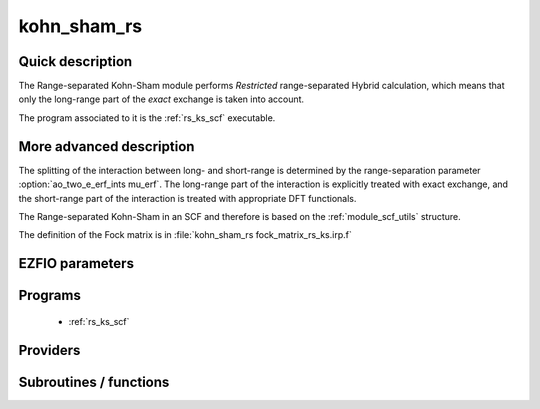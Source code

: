 .. _module_kohn_sham_rs: 
 
.. program:: kohn_sham_rs 
 
.. default-role:: option 
 
============
kohn_sham_rs
============


Quick description
-----------------

The Range-separated Kohn-Sham module performs *Restricted* range-separated Hybrid calculation, 
which means that only the long-range part of the *exact* exchange is taken into account. 

The program associated to it is the :ref:`rs_ks_scf` executable. 

.. seealso:: 
 
     The documentation of the :ref:`module_dft_keywords` module for the various keywords 
     such as the exchange/correlation functionals or the range-separation parameter. 


.. seealso:: 
   To see the keywords/options associated to the |SCF| algorithm itself,  
   see the documentation of the :ref:`module_scf_utils` module. 


More advanced description
-------------------------

The splitting of the interaction between long- and short-range is determined by the range-separation parameter :option:`ao_two_e_erf_ints mu_erf`. The long-range part of the interaction is explicitly treated with exact exchange, and the short-range part of the interaction is treated with appropriate DFT functionals.

The Range-separated Kohn-Sham in an SCF and therefore is based on the :ref:`module_scf_utils` structure.

The definition of the Fock matrix is in :file:`kohn_sham_rs fock_matrix_rs_ks.irp.f`


.. seealso:: 
   For a more detailed description of the |SCF| structure, 
   see the documentation of the :ref:`module_scf_utils` module. 


 
 
 
EZFIO parameters 
---------------- 
 
.. option:: energy
 
    Energy range separated hybrid
 
 
 
Programs 
-------- 
 
 * :ref:`rs_ks_scf` 
 
Providers 
--------- 
 
.. c:var:: ao_potential_alpha_xc


    File : :file:`pot_functionals.irp.f`

    .. code:: fortran

        double precision, allocatable	:: ao_potential_alpha_xc	(ao_num,ao_num)
        double precision, allocatable	:: ao_potential_beta_xc	(ao_num,ao_num)



    Needs:

    .. hlist::
       :columns: 3

       * :c:data:`ao_num`
       * :c:data:`potential_c_alpha_ao`
       * :c:data:`potential_x_alpha_ao`
       * :c:data:`potential_xc_alpha_ao`
       * :c:data:`same_xc_func`

    Needed by:

    .. hlist::
       :columns: 3

       * :c:data:`fock_matrix_ao_alpha`
       * :c:data:`rs_ks_energy`

 
.. c:var:: ao_potential_beta_xc


    File : :file:`pot_functionals.irp.f`

    .. code:: fortran

        double precision, allocatable	:: ao_potential_alpha_xc	(ao_num,ao_num)
        double precision, allocatable	:: ao_potential_beta_xc	(ao_num,ao_num)



    Needs:

    .. hlist::
       :columns: 3

       * :c:data:`ao_num`
       * :c:data:`potential_c_alpha_ao`
       * :c:data:`potential_x_alpha_ao`
       * :c:data:`potential_xc_alpha_ao`
       * :c:data:`same_xc_func`

    Needed by:

    .. hlist::
       :columns: 3

       * :c:data:`fock_matrix_ao_alpha`
       * :c:data:`rs_ks_energy`

 
.. c:var:: e_correlation_dft


    File : :file:`pot_functionals.irp.f`

    .. code:: fortran

        double precision	:: e_correlation_dft	



    Needs:

    .. hlist::
       :columns: 3

       * :c:data:`energy_c`

    Needed by:

    .. hlist::
       :columns: 3

       * :c:data:`extra_e_contrib_density`
       * :c:data:`rs_ks_energy`

 
.. c:var:: e_exchange_dft


    File : :file:`pot_functionals.irp.f`

    .. code:: fortran

        double precision	:: e_exchange_dft	



    Needs:

    .. hlist::
       :columns: 3

       * :c:data:`energy_x`

    Needed by:

    .. hlist::
       :columns: 3

       * :c:data:`extra_e_contrib_density`
       * :c:data:`rs_ks_energy`

 
.. c:var:: fock_matrix_alpha_no_xc_ao


    File : :file:`fock_matrix_rs_ks.irp.f`

    .. code:: fortran

        double precision, allocatable	:: fock_matrix_alpha_no_xc_ao	(ao_num,ao_num)
        double precision, allocatable	:: fock_matrix_beta_no_xc_ao	(ao_num,ao_num)


    Mono electronic an Coulomb matrix in ao basis set

    Needs:

    .. hlist::
       :columns: 3

       * :c:data:`ao_num`
       * :c:data:`ao_one_e_integrals`
       * :c:data:`ao_two_e_integral_alpha`

    Needed by:

    .. hlist::
       :columns: 3

       * :c:data:`fock_matrix_ao_alpha`

 
.. c:var:: fock_matrix_beta_no_xc_ao


    File : :file:`fock_matrix_rs_ks.irp.f`

    .. code:: fortran

        double precision, allocatable	:: fock_matrix_alpha_no_xc_ao	(ao_num,ao_num)
        double precision, allocatable	:: fock_matrix_beta_no_xc_ao	(ao_num,ao_num)


    Mono electronic an Coulomb matrix in ao basis set

    Needs:

    .. hlist::
       :columns: 3

       * :c:data:`ao_num`
       * :c:data:`ao_one_e_integrals`
       * :c:data:`ao_two_e_integral_alpha`

    Needed by:

    .. hlist::
       :columns: 3

       * :c:data:`fock_matrix_ao_alpha`

 
.. c:var:: fock_matrix_energy


    File : :file:`rs_ks_energy.irp.f`

    .. code:: fortran

        double precision	:: rs_ks_energy	
        double precision	:: two_e_energy	
        double precision	:: one_e_energy	
        double precision	:: fock_matrix_energy	
        double precision	:: trace_potential_xc	


    Range-separated Kohn-Sham energy containing the nuclear repulsion energy, and the various components of this quantity.

    Needs:

    .. hlist::
       :columns: 3

       * :c:data:`ao_num`
       * :c:data:`ao_one_e_integrals`
       * :c:data:`ao_potential_alpha_xc`
       * :c:data:`ao_two_e_integral_alpha`
       * :c:data:`e_correlation_dft`
       * :c:data:`e_exchange_dft`
       * :c:data:`fock_matrix_ao_alpha`
       * :c:data:`nuclear_repulsion`
       * :c:data:`scf_density_matrix_ao_alpha`
       * :c:data:`scf_density_matrix_ao_beta`

    Needed by:

    .. hlist::
       :columns: 3

       * :c:data:`extra_e_contrib_density`

 
.. c:var:: one_e_energy


    File : :file:`rs_ks_energy.irp.f`

    .. code:: fortran

        double precision	:: rs_ks_energy	
        double precision	:: two_e_energy	
        double precision	:: one_e_energy	
        double precision	:: fock_matrix_energy	
        double precision	:: trace_potential_xc	


    Range-separated Kohn-Sham energy containing the nuclear repulsion energy, and the various components of this quantity.

    Needs:

    .. hlist::
       :columns: 3

       * :c:data:`ao_num`
       * :c:data:`ao_one_e_integrals`
       * :c:data:`ao_potential_alpha_xc`
       * :c:data:`ao_two_e_integral_alpha`
       * :c:data:`e_correlation_dft`
       * :c:data:`e_exchange_dft`
       * :c:data:`fock_matrix_ao_alpha`
       * :c:data:`nuclear_repulsion`
       * :c:data:`scf_density_matrix_ao_alpha`
       * :c:data:`scf_density_matrix_ao_beta`

    Needed by:

    .. hlist::
       :columns: 3

       * :c:data:`extra_e_contrib_density`

 
.. c:var:: rs_ks_energy


    File : :file:`rs_ks_energy.irp.f`

    .. code:: fortran

        double precision	:: rs_ks_energy	
        double precision	:: two_e_energy	
        double precision	:: one_e_energy	
        double precision	:: fock_matrix_energy	
        double precision	:: trace_potential_xc	


    Range-separated Kohn-Sham energy containing the nuclear repulsion energy, and the various components of this quantity.

    Needs:

    .. hlist::
       :columns: 3

       * :c:data:`ao_num`
       * :c:data:`ao_one_e_integrals`
       * :c:data:`ao_potential_alpha_xc`
       * :c:data:`ao_two_e_integral_alpha`
       * :c:data:`e_correlation_dft`
       * :c:data:`e_exchange_dft`
       * :c:data:`fock_matrix_ao_alpha`
       * :c:data:`nuclear_repulsion`
       * :c:data:`scf_density_matrix_ao_alpha`
       * :c:data:`scf_density_matrix_ao_beta`

    Needed by:

    .. hlist::
       :columns: 3

       * :c:data:`extra_e_contrib_density`

 
.. c:var:: trace_potential_xc


    File : :file:`rs_ks_energy.irp.f`

    .. code:: fortran

        double precision	:: rs_ks_energy	
        double precision	:: two_e_energy	
        double precision	:: one_e_energy	
        double precision	:: fock_matrix_energy	
        double precision	:: trace_potential_xc	


    Range-separated Kohn-Sham energy containing the nuclear repulsion energy, and the various components of this quantity.

    Needs:

    .. hlist::
       :columns: 3

       * :c:data:`ao_num`
       * :c:data:`ao_one_e_integrals`
       * :c:data:`ao_potential_alpha_xc`
       * :c:data:`ao_two_e_integral_alpha`
       * :c:data:`e_correlation_dft`
       * :c:data:`e_exchange_dft`
       * :c:data:`fock_matrix_ao_alpha`
       * :c:data:`nuclear_repulsion`
       * :c:data:`scf_density_matrix_ao_alpha`
       * :c:data:`scf_density_matrix_ao_beta`

    Needed by:

    .. hlist::
       :columns: 3

       * :c:data:`extra_e_contrib_density`

 
.. c:var:: two_e_energy


    File : :file:`rs_ks_energy.irp.f`

    .. code:: fortran

        double precision	:: rs_ks_energy	
        double precision	:: two_e_energy	
        double precision	:: one_e_energy	
        double precision	:: fock_matrix_energy	
        double precision	:: trace_potential_xc	


    Range-separated Kohn-Sham energy containing the nuclear repulsion energy, and the various components of this quantity.

    Needs:

    .. hlist::
       :columns: 3

       * :c:data:`ao_num`
       * :c:data:`ao_one_e_integrals`
       * :c:data:`ao_potential_alpha_xc`
       * :c:data:`ao_two_e_integral_alpha`
       * :c:data:`e_correlation_dft`
       * :c:data:`e_exchange_dft`
       * :c:data:`fock_matrix_ao_alpha`
       * :c:data:`nuclear_repulsion`
       * :c:data:`scf_density_matrix_ao_alpha`
       * :c:data:`scf_density_matrix_ao_beta`

    Needed by:

    .. hlist::
       :columns: 3

       * :c:data:`extra_e_contrib_density`

 
 
Subroutines / functions 
----------------------- 
 
.. c:function:: check_coherence_functional:


    File : :file:`rs_ks_scf.irp.f`

    .. code:: fortran

        subroutine check_coherence_functional



    Needs:

    .. hlist::
       :columns: 3

       * :c:data:`exchange_functional`
       * :c:data:`correlation_functional`

    Called by:

    .. hlist::
       :columns: 3

       * :c:func:`rs_ks_scf`

